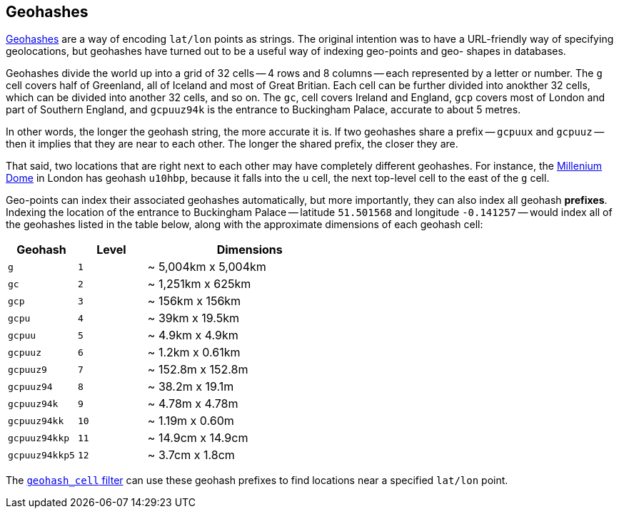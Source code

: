 [[geohashes]]
== Geohashes

http://en.wikipedia.org/wiki/Geohash[Geohashes] are a way of encoding
`lat/lon` points as strings.((("geohashes")))((("latitude/longitude pairs", "encoding lat/lon points as strings with geohashes")))((("strings", "geohash")))  The original intention was to have a
URL-friendly way of specifying geolocations, but geohashes have turned out to
be a useful way of indexing geo-points and geo- shapes in databases.

Geohashes divide the world up into a grid of 32 cells -- 4 rows and 8 columns
-- each represented by a letter or number.  The `g` cell covers half of
Greenland, all of Iceland and most of Great Britian. Each cell can be further
divided into anokther 32 cells, which can be divided into another 32 cells,
and so on.  The `gc`, cell covers Ireland and England, `gcp` covers most of
London and part of Southern England, and `gcpuuz94k` is the entrance to
Buckingham Palace, accurate to about 5 metres.

In other words, the longer the geohash string, the more accurate it is.  If
two geohashes share a prefix -- `gcpuux` and `gcpuuz` -- then it implies that
they are near to each other.  The longer the shared prefix, the closer they
are.

That said, two locations that are right next to each other may have completely
different geohashes. For instance, the
http://en.wikipedia.org/wiki/Millennium_Dome[Millenium Dome] in London has
geohash `u10hbp`, because it falls into the `u` cell, the next top-level cell
to the east of the `g` cell.

Geo-points can index their associated geohashes automatically, but more
importantly, they can also index all geohash *prefixes*. Indexing the location
of the entrance to Buckingham Palace -- latitude `51.501568` and longitude
`-0.141257` -- would index all of the geohashes listed in the table below,
along with  the approximate dimensions of each geohash cell:

[cols="1m,1m,3d",options="header"]
|=============================================
|Geohash        |Level| Dimensions
|g              |1    | ~ 5,004km x 5,004km
|gc             |2    | ~ 1,251km x 625km
|gcp            |3    | ~ 156km x 156km
|gcpu           |4    | ~ 39km x 19.5km
|gcpuu          |5    | ~ 4.9km x 4.9km
|gcpuuz         |6    | ~ 1.2km x 0.61km
|gcpuuz9        |7    | ~ 152.8m x 152.8m
|gcpuuz94       |8    | ~ 38.2m x 19.1m
|gcpuuz94k      |9    | ~ 4.78m x 4.78m
|gcpuuz94kk     |10   | ~ 1.19m x 0.60m
|gcpuuz94kkp    |11   | ~ 14.9cm x 14.9cm
|gcpuuz94kkp5   |12   | ~ 3.7cm x 1.8cm
|=============================================

The http://www.elasticsearch.org/guide/en/elasticsearch/reference/current/query-dsl-geohash-cell-filter.html[`geohash_cell` filter] can use
these geohash prefixes((("geohash_cell filter")))((("filters", "geohash_cell"))) to find locations near a specified `lat/lon` point.

